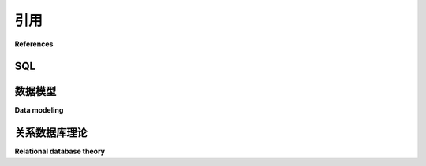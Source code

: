 .. _references:

==========
引用
==========

**References**

SQL
::::

.. md-tab-set::

    .. md-tab-item:: 中文

        国际标准化组织与国际电工委员会。（2016）。*信息技术 — 数据库语言 — SQL — 第2部分：基础（SQL/Foundation）*（ISO/IEC 9075-2，第五版）。

        SQLite 文档。取自 https://www.sqlite.org/docs.html。

        PostgreSQL 12 文档。取自 https://www.postgresql.org/docs/12/index.html。

        MySQL 8.0 参考手册。取自 https://dev.mysql.com/doc/refman/8.0/en/。

        Oracle 数据库 SQL 语言参考 18c。（2020年4月）。取自 https://docs.oracle.com/en/database/oracle/oracle-database/18/sqlrf/。

        Transact-SQL 参考。（2020年4月29日）。取自 https://docs.microsoft.com/en-us/sql/t-sql/language-reference?view=sql-server-ver15。

    .. md-tab-item:: 英文

        International Organization for Standardization and International Electrotechnical
        Commission. (2016). *Information technology — Database languages — SQL — Part 2: Foundation (SQL/Foundation)* (ISO/IEC 9075-2, Fifth Edition).

        SQLite Documentation. Retrieved from https://www.sqlite.org/docs.html.

        PostgreSQL 12 Documentation. Retrieved from https://www.postgresql.org/docs/12/index.html.

        MySQL 8.0 Reference Manual. Retrieved from https://dev.mysql.com/doc/refman/8.0/en/.

        Oracle Database SQL Language Reference 18c. (April, 2020).  Retrieved from https://docs.oracle.com/en/database/oracle/oracle-database/18/sqlrf/.

        Transact-SQL Reference. (April 29, 2020).  Retrieved from https://docs.microsoft.com/en-us/sql/t-sql/language-reference?view=sql-server-ver15.

.. _data-modeling-references:

数据模型
:::::::::::::

**Data modeling**

.. md-tab-set::

    .. md-tab-item:: 中文

        Chen, Peter Pin-Shan. "实体-关系模型—朝着数据的统一视角。" *ACM 数据库系统交易 (TODS)* 1.1 (1976): 9-36。

        Elmasri, Ramez, 和 Sham Navathe. *数据库系统基础.* 第7版，Pearson, 2016。

        Everest, Gordon C. "基本数据结构模型通过一个共同的例子进行解释。" *第五届德克萨斯计算系统会议论文集.* 1976。

    .. md-tab-item:: 英文

        Chen, Peter Pin-Shan. "The entity-relationship model—toward a unified view of data." *ACM transactions on database systems (TODS)* 1.1 (1976): 9-36.

        Elmasri, Ramez, and Sham Navathe. *Fundamentals of Database Systems.* 7th edition, Pearson, 2016.

        Everest, Gordon C. "Basic data structure models explained with a common example." *Proc. Fifth Texas Conference on Computing Systems*. 1976.

.. _relational-theory-references:

关系数据库理论
::::::::::::::::::::::::::

**Relational database theory**

.. md-tab-set::

    .. md-tab-item:: 中文

        Childs, David L. "集合理论数据结构的可行性：基于重构关系定义的一般结构。" *国际计算机学会会议论文集.* (1968)。

        Codd, Edgar Frank. "大型共享数据银行的关系模型。" *ACM 通信* 26.1 (1983): 64-69。

    .. md-tab-item:: 英文

        Childs, David L. "Feasibility of a set-theoretic data structure: a general structure based on a reconstituted definition of relation." *Proc. IFIP Cong.* (1968).

        Codd, Edgar Frank. "A relational model of data for large shared data banks." *Communications of the ACM* 26.1 (1983): 64-69.



